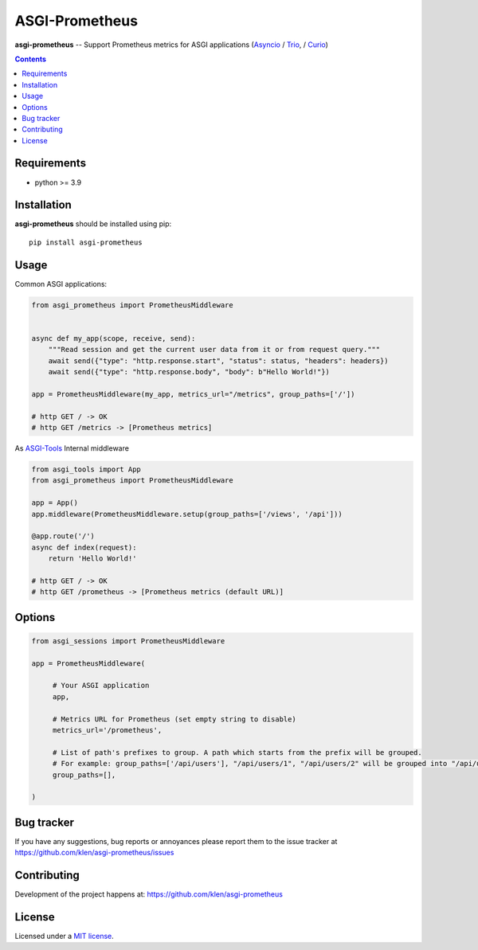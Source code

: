 ASGI-Prometheus
###############

.. _description:

**asgi-prometheus** -- Support Prometheus metrics for ASGI applications (Asyncio_ / Trio_, / Curio_)

.. _badges:

.. image:: https://github.com/klen/asgi-prometheus/workflows/tests/badge.svg
    :target: https://github.com/klen/asgi-prometheus/actions
    :alt: Tests Status

.. image:: https://img.shields.io/pypi/v/asgi-prometheus
    :target: https://pypi.org/project/asgi-prometheus/
    :alt: PYPI Version

.. image:: https://img.shields.io/pypi/pyversions/asgi-prometheus
    :target: https://pypi.org/project/asgi-prometheus/
    :alt: Python Versions

.. _contents:

.. contents::

.. _requirements:

Requirements
=============

- python >= 3.9

.. _installation:

Installation
=============

**asgi-prometheus** should be installed using pip: ::

    pip install asgi-prometheus

Usage
=====

Common ASGI applications:

.. code:: python

    from asgi_prometheus import PrometheusMiddleware


    async def my_app(scope, receive, send):
        """Read session and get the current user data from it or from request query."""
        await send({"type": "http.response.start", "status": status, "headers": headers})
        await send({"type": "http.response.body", "body": b"Hello World!"})

    app = PrometheusMiddleware(my_app, metrics_url="/metrics", group_paths=['/'])

    # http GET / -> OK
    # http GET /metrics -> [Prometheus metrics]


As `ASGI-Tools`_ Internal middleware

.. code:: python

    from asgi_tools import App
    from asgi_prometheus import PrometheusMiddleware

    app = App()
    app.middleware(PrometheusMiddleware.setup(group_paths=['/views', '/api']))

    @app.route('/')
    async def index(request):
        return 'Hello World!'

    # http GET / -> OK
    # http GET /prometheus -> [Prometheus metrics (default URL)]


Options
========

.. code:: python

   from asgi_sessions import PrometheusMiddleware

   app = PrometheusMiddleware(

        # Your ASGI application
        app,

        # Metrics URL for Prometheus (set empty string to disable)
        metrics_url='/prometheus',

        # List of path's prefixes to group. A path which starts from the prefix will be grouped.
        # For example: group_paths=['/api/users'], "/api/users/1", "/api/users/2" will be grouped into "/api/users*"
        group_paths=[],

   )

.. _bugtracker:

Bug tracker
===========

If you have any suggestions, bug reports or
annoyances please report them to the issue tracker
at https://github.com/klen/asgi-prometheus/issues

.. _contributing:

Contributing
============

Development of the project happens at: https://github.com/klen/asgi-prometheus

.. _license:

License
========

Licensed under a `MIT license`_.


.. _links:

.. _MIT license: http://opensource.org/licenses/MIT
.. _Asyncio: https://docs.python.org/3/library/asyncio.html
.. _klen: https://github.com/klen
.. _Trio: https://trio.readthedocs.io/en/stable/
.. _Curio: https://curio.readthedocs.io/en/latest/
.. _ASGI-Tools: https://github.com/klen/asgi-tools
